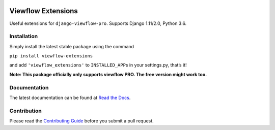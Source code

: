 |version| |ci| |coverage| |license|

Viewflow Extensions
===================

Useful extensions for ``django-viewflow-pro``.
Supports Django 1.11/2.0, Python 3.6.

Installation
------------

Simply install the latest stable package using the command

``pip install viewflow-extensions``

and add ``'viewflow_extensions'`` to ``INSTALLED_APP``\ s in your
settings.py, that’s it!

**Note: This package officially only supports viewflow PRO. The free
version might work too.**

Documentation
-------------

The latest documentation can be found at `Read the Docs`_.

Contribution
------------

Please read the `Contributing Guide`_ before you submit a pull request.

.. _Read the Docs: http://viewflow-extensions.rtfd.org/
.. _Contributing Guide: CONTRIBUTING.md

.. |version| image:: https://img.shields.io/pypi/v/viewflow-extensions.svg
   :target: https://pypi.python.org/pypi/viewflow-extensions/
.. |ci| image:: https://api.travis-ci.org/Thermondo/viewflow-extensions.svg?branch=master
   :target: https://travis-ci.org/Thermondo/viewflow-extensions
.. |coverage| image:: https://codecov.io/gh/Thermondo/viewflow-extensions/branch/master/graph/badge.svg
   :target: https://codecov.io/gh/Thermondo/viewflow-extensions
.. |license| image:: https://img.shields.io/badge/license-Apache_2-blue.svg
   :target: LICENSE
